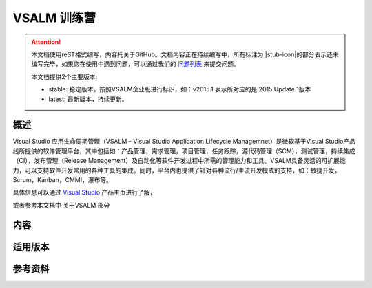 .. _rst_vsalm-hoc

VSALM 训练营
=================

.. |stub-icon| unicode:: U+1F527

.. attention::
    本文档使用reST格式编写，内容托关于GitHub。文档内容正在持续编写中，所有标注为 |stub-icon|的部分表示还未编写完毕，如果您在使用中遇到问题，可以通过我们的 `问题列表 <https://github.com/ups216/vsalm-hols/issues>`_ 来提交问题。
    
    本文档提供2个主要版本:
    
    - stable: 稳定版本，按照VSALM企业版进行标识，如：v2015.1 表示所对应的是 2015 Update 1版本
    - latest: 最新版本，持续更新。


概述
-----

Visual Studio 应用生命周期管理（VSALM - Visual Studio Application Lifecycle Managemnet）是微软基于Visual Studio产品线所提供的软件管理平台，其中包括如：产品管理，需求管理，项目管理，任务跟踪，源代码管理（SCM），测试管理，持续集成（CI），发布管理（Release Management）及自动化等软件开发过程中所需的管理能力和工具。VSALM具备灵活的可扩展能力，可以支持软件开发常用的各种工具的集成。同时，平台内也提供了针对各种流行/主流开发模式的支持，如：敏捷开发，Scrum，Kanban，CMMI，瀑布等。

具体信息可以通过 `Visual Studio <https://www.visualstudio.com/>`_ 产品主页进行了解，

或者参考本文档中 关于VSALM 部分


内容
-----

适用版本
--------

参考资料
--------